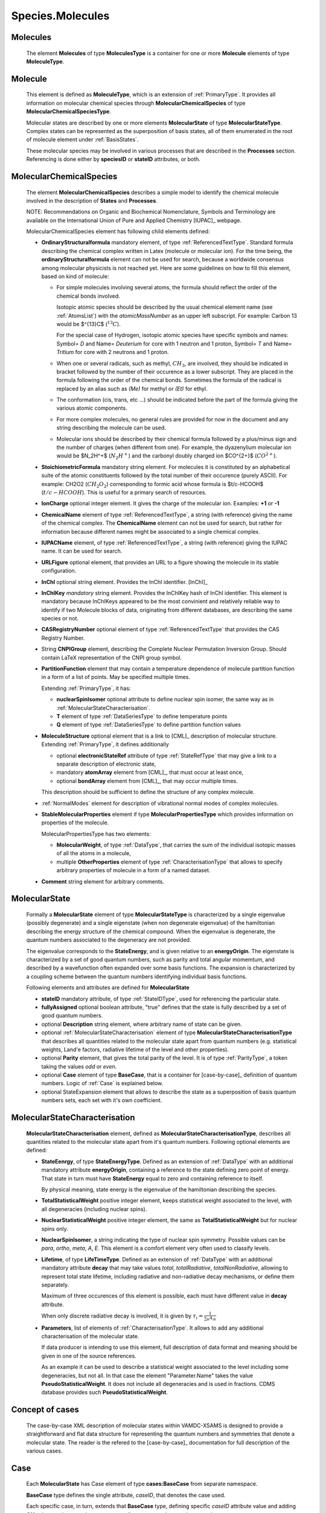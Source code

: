 .. _molecules:

Species.Molecules
======================

Molecules
-------------
	The element **Molecules** of type **MoleculesType** is a container for
	one or more **Molecule** elements  of type  **MoleculeType**.

	.. image:: images/molecules/Molecules.png

Molecule
-----------

        .. image:: images/molecules/Molecule.png
	
	This element is defined as **MoleculeType**, which is an  extension of :ref:`PrimaryType`. 
	It provides all information  on  molecular chemical species through  **MolecularChemicalSpecies**
	of type **MolecularChemicalSpeciesType**.
	
	Molecular states are described by one or more elements **MolecularState** of type **MolecularStateType**.
	Complex states can be represented as the superposition of basis states, all of them enumerated 
	in the root of molecule element under :ref:`BasisStates`.
	
	These molecular species may be involved in various processes that are described in the **Processes** section.
        Referencing is done either by **speciesID** or **stateID** attributes, or both.
        
        

.. _MolecularChemicalSpecies:

MolecularChemicalSpecies
--------------------------

	The element **MolecularChemicalSpecies** describes a simple model to
	identify the chemical molecule involved in the description of **States** and
	**Processes**.

	.. image:: images/molecules/MolChemSpec.png
	

	NOTE: Recommendations on Organic and Biochemical Nomenclature, Symbols and
	Terminology are available on the International Union of Pure and Applied
	Chemistry [IUPAC]_ webpage. 

	MolecularChemicalSpecies element has following child elements defined:

	*	**OrdinaryStructuralformula** mandatory element, of type :ref:`ReferencedTextType`.
		Standard formula describing the chemical complex written in Latex (molecule or molecular ion). 
		For the time being, the **ordinaryStructuralformula** element can not be used for search, because
		a worldwide consensus among molecular physicists is not reached yet.
		Here are some guidelines on how to fill this element, based on kind of molecule:

		-	For simple molecules involving several atoms, the formula should 
			reflect the order of the chemical bonds involved. 

			Isotopic atomic species should be described by the usual
			chemical element name (see :ref:`AtomsList`) with the *atomicMassNumber* as an upper left subscript. 
			For example: Carbon 13 would be $^{13}C$ (:math:`^{13}C`).
			
			For the special case of Hydrogen, isotopic atomic species have specific 
			symbols and names: Symbol= *D*  and Name= *Deuterium*  for core with 1 neutron and 1 proton,
			Symbol= *T*  and Name= *Tritium*  for core with 2 neutrons and 1 proton.
			
		-	When one or several radicals, such as methyl, :math:`CH_3`, are involved, 
			they should be indicated in bracket followed by the number of their occurence as a lower subscript. 
			They are placed in the formula following the order of the chemical bonds. 
			Sometimes the formula of the radical is replaced by an alias such
			as *(Me)* for methyl or *(Et)* for ethyl.

		-	The conformation (cis, trans, etc ...) should be indicated
			before the part of the formula giving the various atomic components.
			
		-	For more complex molecules, no general rules are provided for now
			in the document and any string describing the molecule can be used.  

		-	Molecular ions should be described by their chemical formula 
			followed by a plus/minus sign and the number of charges (when different from one).
			For example, the dyazenylium molecular ion would be $N_2H^+$
			(:math:`N_2H^+`) and the carbonyl doubly charged ion $CO^{2+}$ (:math:`CO^{2+}`).


	*	**StoichiometricFormula** mandatory string element.
		For molecules it is constituted by an alphabetical suite of the atomic constituents
		followed by the total number of their occurence (purely ASCII).
		For example: CH2O2 (:math:`CH_2O_2`) corresponding to formic acid
		whose formula is $t/c-HCOOH$ (:math:`t/c-HCOOH`).
		This is useful for a primary search of resources.

	*	**IonCharge** optional integer element. It gives the charge of the molecular ion. Examples: **+1** or **-1**

	*	**ChemicalName** element of type :ref:`ReferencedTextType`,
		a string (with reference) giving the name of the chemical complex. The **ChemicalName**
		element can not be used for search, but rather for information because different names 
		might be associated to a single chemical complex.

	*	**IUPACName** element, of type :ref:`ReferencedTextType`, a string (with reference) giving the IUPAC name. 
		It can be used for search.

	*	**URLFigure** optional element, that provides an URL to a figure showing the
		molecule in its stable configuration.

	*	**InChI** optional string element.
		Provides the InChI identifier. [InChI]_

	*	**InChIKey** *mandatory* string element.
		Provides the InChIKey hash of InChI identifier. This element is mandatory because InChIKeys 
		appeared to be the most convinient and relatively reliable way to identify if two Molecule blocks 
		of data, originating from different databases, are describing the same species or not.

	*	**CASRegistryNumber** optional element of type :ref:`ReferencedTextType` that
		provides the CAS Registry Number.

	*	String **CNPIGroup** element, describing the Complete Nuclear Permutation Inversion Group.
		Should contain LaTeX representation of the CNPI group symbol.

	*	**PartitionFunction** element that may contain a temperature dependence of molecule partition function
		in a form of a list of points. May be specified multiple times.
		
		.. image:: images/molecules/PartFunc.png
		
		Extending :ref:`PrimaryType`, it has:
		
		-	**nuclearSpinIsomer** optional attribute to define nuclear spin isomer,
			the same way as in :ref:`MolecularStateCharacterisation`.
		-	**T** element of type :ref:`DataSeriesType` to define temperature points
		-	**Q** element of type :ref:`DataSeriesType` to define partition function values
	
	*	**MoleculeStructure** optional element that is a link to [CML]_ description of molecular structure.
		Extending :ref:`PrimaryType`, it defines additionally 
		
		-	optional **electronicStateRef** attribute of type :ref:`StateRefType`
			that may give a link to a separate description of electronic state,
		-	mandatory **atomArray** element from [CML]_, that must occur at least once,
		-	optional **bondArray** element from [CML]_, that may occur multiple times.
		
		This description should be sufficient to define the structure of any complex molecule.
	
	*	:ref:`NormalModes` element for description of vibrational normal modes of complex molecules.

	*	**StableMolecularProperties** element if type **MolecularPropertiesType** which
		provides information on properties of the molecule.
		
		.. image:: images/molecules/MolPropsType.png
		
		MolecularPropertiesType has two elements:
		
		-	**MolecularWeight**, of type :ref:`DataType`, that carries
			the sum of the individual isotopic masses of all the atoms in a molecule,
		-	multiple **OtherProperties** element of type :ref:`CharacterisationType`
			that allows to specify arbitrary properties of molecule in a form of a named dataset.
		
	*	**Comment** string element for arbitrary comments.


.. _MolecularState:

MolecularState
--------------------

	Formally a **MolecularState** element of type **MolecularStateType** is
	characterized by a single eigenvalue (possibly degenerate) and a single
	eigenstate (when non degenerate eigenvalue) of the hamiltonian  describing the
	energy structure of  the chemical compound. When the eigenvalue is
	degenerate, the quantum numbers associated to the degeneracy are not
	provided.

	The eigenvalue corresponds to the **StateEnergy**, and is  given relative to
	an **energyOrigin**.
	The eigenstate is characterized by a set of good quantum numbers, 
	such as parity and total angular momemtum, 
	and described by a wavefunction often expanded over some basis functions. 
	The expansion is characterized by a coupling scheme between the quantum
	numbers identifying individual basis functions.
	
	.. image:: images/molecules/MolecularState.png

	Following elements and attributes are defined for **MolecularState**
	
	*	**stateID** mandatory attribute, of type :ref:`StateIDType`, used for referencing the particular state.
	
	*	**fullyAssigned** optional boolean attribute, "true" defines that the state is fully described 
		by a set of good quantum numbers.

	*	optional **Description** string element, where arbitrary name of state can be given.

	*	optional :ref:`MolecularStateCharacterisation` element of type **MolecularStateCharacterisationType**
		that describes all quantities related to the molecular state apart from quantum numbers 
		(e.g. statistical weights, Land\'e factors, radiative lifetime of the level and other properties).

	*	optional **Parity** element, that gives the total parity of the level.
		It is of type :ref:`ParityType`, a token taking the values *odd* or *even*. 

	*	optional **Case** element of type **BaseCase**, that is a container for [case-by-case]_ 
	        definition of quantum numbers.
		Logic of :ref:`Case` is explained below.
	
	*	optional StateExpansion element that allows to describe the state as a superposition of
		basis quantum numbers sets, each set with it's own coefficient.

.. _MolecularStateCharacterisation:

MolecularStateCharacterisation
-----------------------------------

	.. image:: images/molecules/MolStaChar.png
	
	**MolecularStateCharacterisation** element, defined as **MolecularStateCharacterisationType**, describes all
	quantities related to the molecular state apart from it's quantum numbers.
	Following optional elements are defined:
	
	*	**StateEenrgy**, of type **StateEnergyType**. Defined as an extension of :ref:`DataType` with
		an additional mandatory attribute **energyOrigin**, containing a reference to the state 
		defining zero point of energy. That state in turn must have **StateEnergy** equal to zero and containing
		reference to itself.
		
		.. image:: images/molecules/StateEnergy.png
		
		By physical meaning, state energy is the eigenvalue of the hamiltonian describing the species.
		
	*	**TotalStatisticalWeight** positive integer element, keeps statistical weight associated to the level,
		with all degeneracies (including nuclear spins).
	
	*	**NuclearStatisticalWeight** positive integer element, the same as **TotalStatisticalWeight** 
		but for nuclear spins only.
		
	*	**NuclearSpinIsomer**, a string indicating the type of nuclear spin symmetry. Possible
		values can be *para*, *ortho*, *meta*, *A*, *E*. This element is a comfort element very often used to
		classify levels.
		
	*	**Lifetime**, of type **LifeTimeType**. Defined as an extension of :ref:`DataType` with
		an additional mandatory attribute **decay** that may take values *total*, *totalRadiative*, *totalNonRadiative*,
		allowing to represent total state lifetime, including radiative and non-radiative decay mechanisms,
		or define them separately.
		
		Maximum of three occurences of this element is possible, each must have different value in **decay** attribute.
		
		When only discrete radiative decay is involved, it is given by
		:math:`\tau_i= \frac{1}{\sum_k A_{ik}}`
		
	*	**Parameters**, list of elements of :ref:`CharacterisationType`.
		It allows to add any additional characterisation of the molecular state.
		
		If data producer is intending to use this element, full description of data format and meaning
		should be given in one of the source references.
		
		As an example it can be used to describe a statistical weight 
		associated to the level including some degeneracies, but not all. In that 
		case the element "Parameter.Name" takes the value **PseudoStatisticalWeight**.
		It does not include all degeneracies and is used in fractions. 
		CDMS database provides such **PseudoStatisticalWeight**.
		

.. _CaseByCase:

Concept of cases
----------------------
	The case-by-case XML description of molecular states within VAMDC-XSAMS	
	is designed to provide a straightforward and flat data structure for representing 
	the quantum numbers and symmetries that denote a molecular state. The reader is the
	refered to the [case-by-case]_ documentation for full description of the various cases.

.. _Case:

Case
--------
	
	Each **MolecularState** has Case element of type **cases:BaseCase** from separate namespace.
	
	**BaseCase** type defines the single attribute, *caseID*, that denotes the case used.
	
	.. image:: images/molecules/Case.png
		:alt: case link to the main schema

		
        Each specific case, in turn, extends that **BaseCase** type, defining specific *caseID* attribute value
        and adding **QNs** element that contains a sequence of quantum numbers and symmetries.

	
		
	.. image:: images/molecules/caseExample.png
		:alt: case definition example
		

.. _BasisStates:

BasisStates
----------------------

        In a case when molecular state needs to be described as a superposition of basis states, 
        **StateExpansion** element of :ref:`MolecularState` needs to be used. 
        It contains at least one **Coeff** element, extending *xs:double* by adding a reference to the
        basis state.
        
        .. image:: images/molecules/StateExpansion.png
        
        BasisState, extending :ref:`PrimaryType`, contains at least one :ref:`Case` element and a basisStateID
        attribute. BasisStateID/BasisStateRef id/idref pair must have a prefix **SB** and normally
        should not be referenced from processes block.
        
        .. image:: images/molecules/BasisStates.png




Specific XML Types
------------------------

	Here, specific XML types, used only in Species.Molecules are described.
	
.. _ReferencedTextType:

ReferencedTextType
''''''''''''''''''''
	
	An extension of :ref:`PrimaryType` that has additional string **Value** element,
	is used to define strings with :ref:`Source` reference.
	
	.. image:: images/molecules/RefTextType.png
	
	
.. _CharacterisationType:

CharacterisationType
''''''''''''''''''''''''''

	.. image:: images/molecules/CharacType.png
	
	**CharacterizationType** is an extension of :ref:`PrimaryType`, 
	adding a **Name** string element and a choice of one of:
	
	*	**ValueData** of type :ref:`DataType`,
	*	**VectorsData** of type :ref:`VectorsType` or
	*	**MatrixData** of type :ref:`MatrixType`.
	
	permitting representation of arbitrary data, relevant to state.
	
.. _NormalModes:

NormalModes
''''''''''''''''''''''''

	To represent vibrational normal modes of molecules, **NormalModes** element is used.
	
	.. image:: images/molecules/NormalModes.png
	
	Each **NormalModes** element, extending :ref:`PrimaryType`, 
	may have an attribute **electronicStateRef**, defining reference to electronic state,
	and must have at least one **NormalMode** element, each defining a single mode.
	
	.. image:: images/molecules/NormalMode.png
	
	**NormalMode** element, also extending :ref:`PrimaryType`, has following attributes and elements:
	
	*	optional **electronicStateRef** attribute, of type :ref:`StateRefType`,
		defining electronic state;
	*	optional **pointGroupSymmetry** string attribute;
	*	optional **id** attribute of :ref:`NormalModeIDType`,
		defining unique identifier for this mode, 
		to be referenced from radiative :ref:`AbsorptionCrossSection` band assignment;
	*	optional **HarmonicFrequency** element of :ref:`DataType`;
	*	optional **Intensity** :ref:`DataType` element;
	*	optional **DisplacementVectors** element of type :ref:`VectorsType` 
		to define atoms displacement configuration of the mode.
	
		-	**ref** attribute of **Vector** must contain the id of the atom in molecule's structure,
		-	**x3**, **y3**, **z3** define atom's relative displacement against it's position in ground state.
		
	
Example:
```````````````
	
	Example XML block for **NormalModes** would look like::
	
		<NormalModes electronicStateRef="SX_Azulene-1">
			<NormalMode id="V1" pointGroupSymmetry="A1">
				<HarmonicFrequency>
					<Value units="1/cm">162</Value>
					<Accuracy><Systematic>1</Systematic></Accuracy>
				</HarmonicFrequency>
				<Intensity>
					<Value units="km/mol">0</Value>
				</Intensity>
				<DisplacementVectors units="A">
					<Vector ref="C1" x3="0." y3="0.001" z3="0.0005"/>
					<Vector ref="C2" x3="0.01" y3="-0.001" z3="0.0005"/>
					<Vector ref="C3" x3="-0.005" y3="0.001" z3="0."/>
					<!-- etc... -->
				</DisplacementVectors>
			</NormalMode>
			<NormalMode id="V2" pointGroupSymmetry="A2">
				<HarmonicFrequency>
					<Value units="1/cm">214</Value>
					<Accuracy><Statistical>5</Statistical></Accuracy>
				</HarmonicFrequency>
			</NormalMode>
			<NormalMode id="V3" pointGroupSymmetry="A1">
				<HarmonicFrequency>
					<Value units="1/cm">1720.21</Value>
					<Accuracy>
						<Statistical>0.05</Statistical>
					</Accuracy>
				</HarmonicFrequency>
			</NormalMode>
		</NormalModes>
                

	
	
	
	
	
	
	